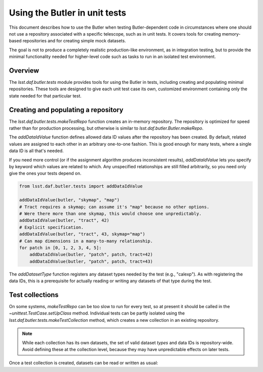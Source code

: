 .. py:currentmodule:: lsst.daf.butler.tests

.. _using-butler-in-tests:

##############################
Using the Butler in unit tests
##############################

This document describes how to use the Butler when testing Butler-dependent code in circumstances where one should not use a repository associated with a specific telescope, such as in unit tests.
It covers tools for creating memory-based repositories and for creating simple mock datasets.

The goal is not to produce a completely realistic production-like environment, as in integration testing, but to provide the minimal functionality needed for higher-level code such as tasks to run in an isolated test environment.

.. _using-butler-in-tests-overview:

Overview
========

The `lsst.daf.butler.tests` module provides tools for using the Butler in tests, including creating and populating minimal repositories.
These tools are designed to give each unit test case its own, customized environment containing only the state needed for that particular test.

.. _using-butler-in-tests-make-repo:

Creating and populating a repository
====================================

The `lsst.daf.butler.tests.makeTestRepo` function creates an in-memory repository.
The repository is optimized for speed rather than for production processing, but otherwise is similar to `lsst.daf.butler.Butler.makeRepo`.

The `addDataIdValue` function defines allowed data ID values after the repository has been created.
By default, related values are assigned to each other in an arbitrary one-to-one fashion.
This is good enough for many tests, where a single data ID is all that's needed.

If you need more control (or if the assignment algorithm produces inconsistent results), `addDataIdValue` lets you specify by keyword which values are related to which.
Any unspecified relationships are still filled arbitrarily, so you need only give the ones your tests depend on.

.. code-block:: py

   from lsst.daf.butler.tests import addDataIdValue

   addDataIdValue(butler, "skymap", "map")
   # Tract requires a skymap; can assume it's "map" because no other options.
   # Were there more than one skymap, this would choose one unpredictably.
   addDataIdValue(butler, "tract", 42)
   # Explicit specification.
   addDataIdValue(butler, "tract", 43, skymap="map")
   # Can map dimensions in a many-to-many relationship.
   for patch in [0, 1, 2, 3, 4, 5]:
       addDataIdValue(butler, "patch", patch, tract=42)
       addDataIdValue(butler, "patch", patch, tract=43)

The `addDatasetType` function registers any dataset types needed by the test (e.g., "calexp").
As with registering the data IDs, this is a prerequisite for actually reading or writing any datasets of that type during the test.

.. _using-butler-in-tests-make-collection:

Test collections
================

On some systems, `makeTestRepo` can be too slow to run for every test, so at present it should be called in the `~unittest.TestCase.setUpClass` method.
Individual tests can be partly isolated using the `lsst.daf.butler.tests.makeTestCollection` method, which creates a new collection in an existing repository.

.. note::

   While each collection has its own datasets, the set of valid dataset *types* and data IDs is repository-wide.
   Avoid defining these at the collection level, because they may have unpredictable effects on later tests.

Once a test collection is created, datasets can be read or written as usual:

.. code-block:: py
   :emphasize-lines: 2, 5

   # Assuming self is a unittest.TestCase object
   butler = butlerTests.makeTestCollection(repo, uniqueId=self.id())

   exposure = makeTestExposure()  # user-defined code
   butler.put(exposure, "calexp", dataId)
   processCalexp(dataId)  # user-defined code
